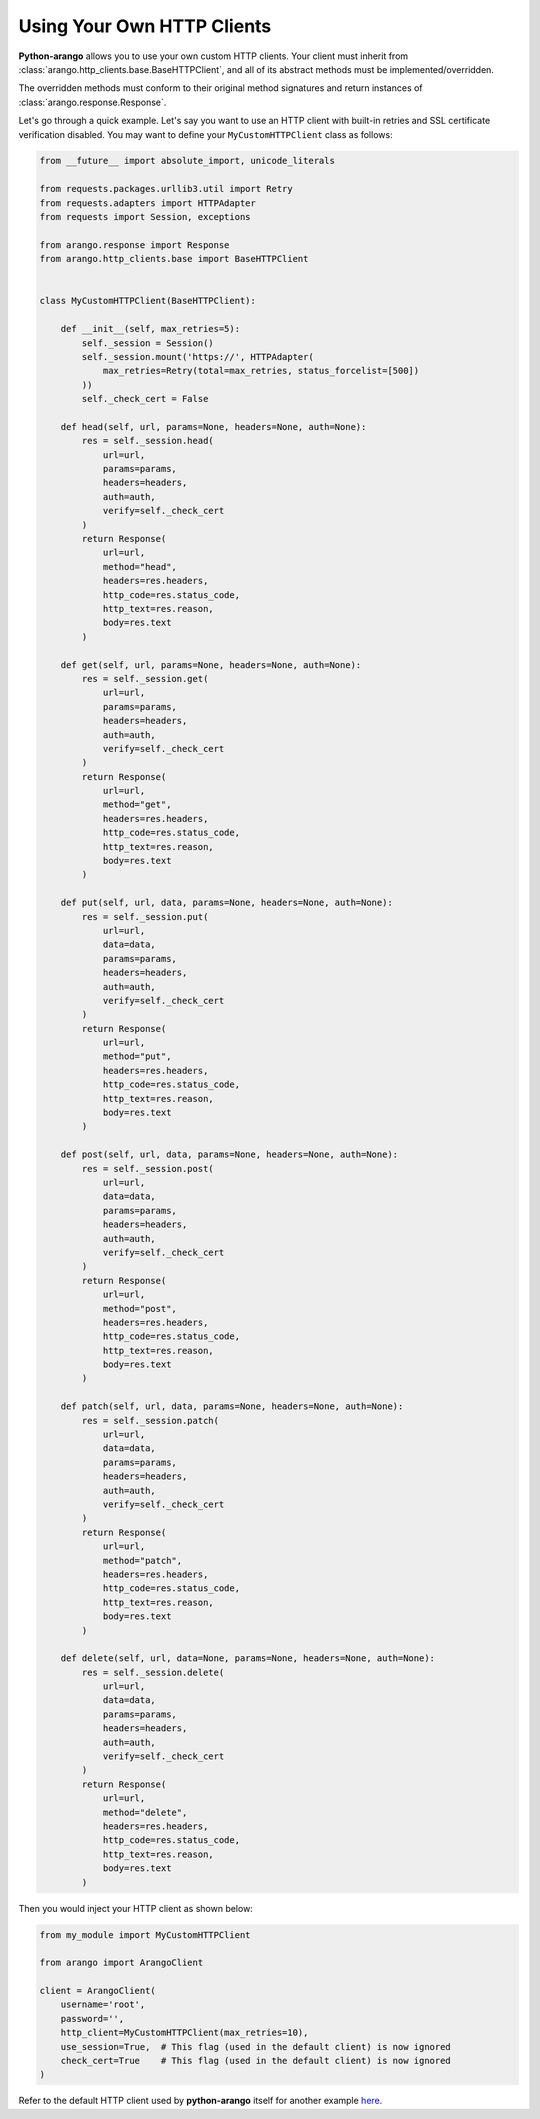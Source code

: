 .. _http-client-page:

Using Your Own HTTP Clients
---------------------------

**Python-arango** allows you to use your own custom HTTP clients. Your client
must inherit from :class:`arango.http_clients.base.BaseHTTPClient`, and all of
its abstract methods must be implemented/overridden.

The overridden methods must conform to their original method signatures and
return instances of :class:`arango.response.Response`.

Let's go through a quick example. Let's say you want to use an HTTP client with
built-in retries and SSL certificate verification disabled. You may want to
define your ``MyCustomHTTPClient`` class as follows:

.. code-block:: python

    from __future__ import absolute_import, unicode_literals

    from requests.packages.urllib3.util import Retry
    from requests.adapters import HTTPAdapter
    from requests import Session, exceptions

    from arango.response import Response
    from arango.http_clients.base import BaseHTTPClient


    class MyCustomHTTPClient(BaseHTTPClient):

        def __init__(self, max_retries=5):
            self._session = Session()
            self._session.mount('https://', HTTPAdapter(
                max_retries=Retry(total=max_retries, status_forcelist=[500])
            ))
            self._check_cert = False

        def head(self, url, params=None, headers=None, auth=None):
            res = self._session.head(
                url=url,
                params=params,
                headers=headers,
                auth=auth,
                verify=self._check_cert
            )
            return Response(
                url=url,
                method="head",
                headers=res.headers,
                http_code=res.status_code,
                http_text=res.reason,
                body=res.text
            )

        def get(self, url, params=None, headers=None, auth=None):
            res = self._session.get(
                url=url,
                params=params,
                headers=headers,
                auth=auth,
                verify=self._check_cert
            )
            return Response(
                url=url,
                method="get",
                headers=res.headers,
                http_code=res.status_code,
                http_text=res.reason,
                body=res.text
            )

        def put(self, url, data, params=None, headers=None, auth=None):
            res = self._session.put(
                url=url,
                data=data,
                params=params,
                headers=headers,
                auth=auth,
                verify=self._check_cert
            )
            return Response(
                url=url,
                method="put",
                headers=res.headers,
                http_code=res.status_code,
                http_text=res.reason,
                body=res.text
            )

        def post(self, url, data, params=None, headers=None, auth=None):
            res = self._session.post(
                url=url,
                data=data,
                params=params,
                headers=headers,
                auth=auth,
                verify=self._check_cert
            )
            return Response(
                url=url,
                method="post",
                headers=res.headers,
                http_code=res.status_code,
                http_text=res.reason,
                body=res.text
            )

        def patch(self, url, data, params=None, headers=None, auth=None):
            res = self._session.patch(
                url=url,
                data=data,
                params=params,
                headers=headers,
                auth=auth,
                verify=self._check_cert
            )
            return Response(
                url=url,
                method="patch",
                headers=res.headers,
                http_code=res.status_code,
                http_text=res.reason,
                body=res.text
            )

        def delete(self, url, data=None, params=None, headers=None, auth=None):
            res = self._session.delete(
                url=url,
                data=data,
                params=params,
                headers=headers,
                auth=auth,
                verify=self._check_cert
            )
            return Response(
                url=url,
                method="delete",
                headers=res.headers,
                http_code=res.status_code,
                http_text=res.reason,
                body=res.text
            )


Then you would inject your HTTP client as shown below:

.. code-block:: python

    from my_module import MyCustomHTTPClient

    from arango import ArangoClient

    client = ArangoClient(
        username='root',
        password='',
        http_client=MyCustomHTTPClient(max_retries=10),
        use_session=True,  # This flag (used in the default client) is now ignored
        check_cert=True    # This flag (used in the default client) is now ignored
    )

Refer to the default HTTP client used by **python-arango** itself for another example
`here <https://github.com/joowani/python-arango/blob/master/arango/http_clients/default.py>`__.